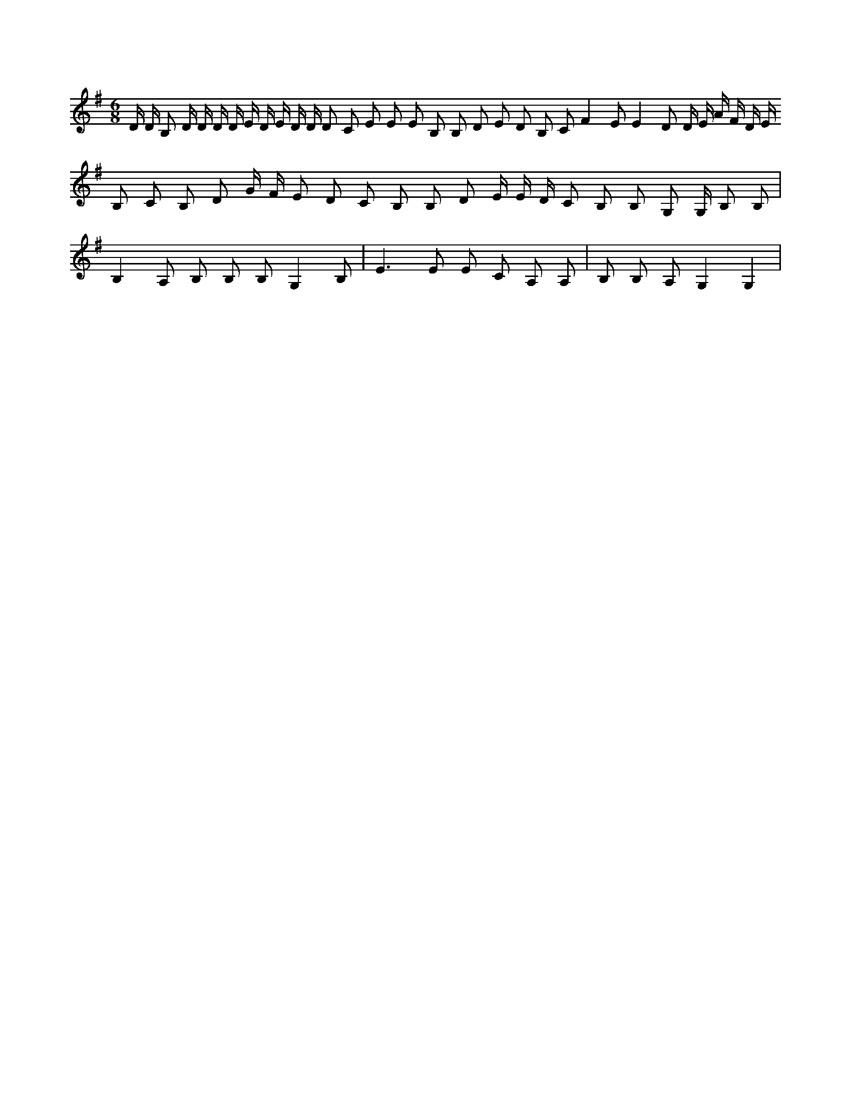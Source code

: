 X:118
L:1/8
M:6/8
K:Gclef
D/2 D/2 B, /2 D/2 /2 D/2 D/2 D/2 E/2 D/2 E/2 D/2 D/2 D C E E E B, B, D E D B, C F2 E E2 D D/2 E/2 A/2 F/2 D/2 E/2 B, C B, D G/2 F/2 E D C B, B, D E/2 E/2 D/2 C B, B, G, G,/2 B, B, | B,2 A, B, B, B, G,2 B, | E2 > E2 E C A, A, | B, B, A, G,2 G,2 |
